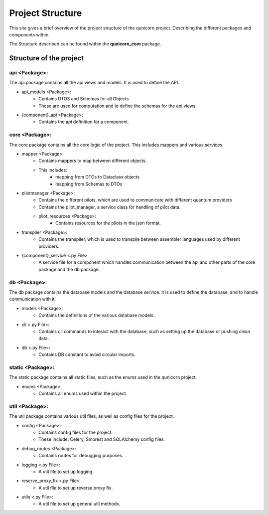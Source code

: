 Project Structure
#####################

This site gives a brief overview of the project structure of the qunicorn project.
Describing the different packages and components within.

The Structure described can be found within the **qunicorn_core** package.

Structure of the project
*************************

api <Package>:
^^^^^^^^^^^^^^^^

The api package contains all the api views and models. It is used to define the API.

* api_models <Package>:
    * Contains DTOS and Schemas for all Objects
    * These are used for computation and to define the schemas for the api views
* {component}_api <Package>:
    * Contains the api definition for a component.

core <Package>:
^^^^^^^^^^^^^^^^

The core package contains all the core logic of the project. This includes mappers and various services.

* mapper <Package>:
    * Contains mappers to map between different objects.
    * This includes:
        * mapping from DTOs to Dataclass objects
        * mapping from Schemas to DTOs
* pilotmanager <Package>:
    * Contains the different pilots, which are used to communicate with different quantum providers
    * Contains the pilot_manager, a service class for handling of pilot data.
    * pilot_resources <Package>:
        * Contains resources for the pilots in the json format.
* transpiler <Package>:
    * Contains the transpiler, which is used to transpile between assembler languages used by different providers.
* {component}_service <.py File>
    * A service file for a component which handles communication between the api and other parts of the core package and the db package.

db <Package>:
^^^^^^^^^^^^^^^^

The db package contains the database models and the database service. It is used to define the database, and to handle communication with it.

* models <Package>:
    * Contains the definitions of the various database models.
* cli <.py File>:
    * Contains cli commands to interact with the database, such as setting up the database or pushing clean data.
* db <.py File>:
    * Contains DB constant to avoid circular imports.

static <Package>:
^^^^^^^^^^^^^^^^^^

The static package contains all static files, such as the enums used in the qunicorn project.

* enums <Package>:
    * Contains all enums used within the project.

util <Package>:
^^^^^^^^^^^^^^^^

The util package contains various util files, as well as config files for the project.

* config <Package>:
    * Contains config files for the project.
    * These include: Celery, Smorest and SQLAlchemy config files.
* debug_routes <Package>:
    * Contains routes for debugging purposes.
* logging <.py File>:
    * A util file to set up logging.
* reserve_proxy_fix <.py File>
    * A util file to set up reverse proxy fix.
* utils <.py File>:
    * A util file to set up general util methods.
